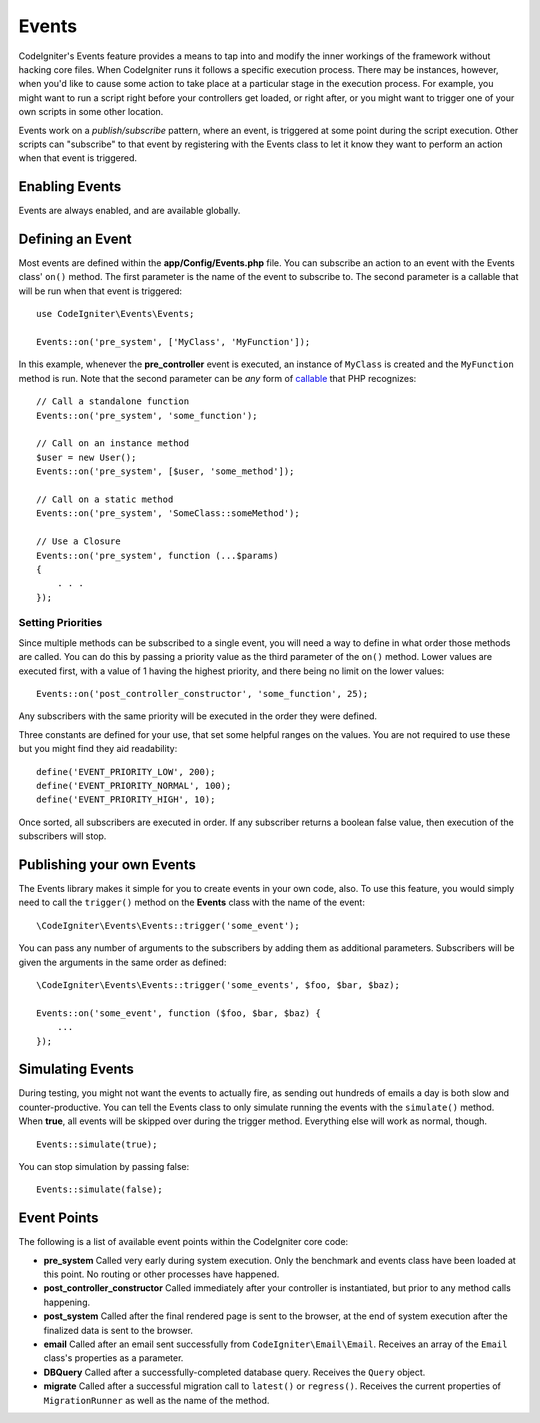 Events
#####################################

CodeIgniter's Events feature provides a means to tap into and modify the inner workings of the framework without hacking
core files. When CodeIgniter runs it follows a specific execution process. There may be instances, however, when you'd
like to cause some action to take place at a particular stage in the execution process. For example, you might want to run
a script right before your controllers get loaded, or right after, or you might want to trigger one of your own scripts
in some other location.

Events work on a *publish/subscribe* pattern, where an event, is triggered at some point during the script execution.
Other scripts can "subscribe" to that event by registering with the Events class to let it know they want to perform an
action when that event is triggered.

Enabling Events
===============

Events are always enabled, and are available globally.

Defining an Event
=================

Most events are defined within the **app/Config/Events.php** file. You can subscribe an action to an event with
the Events class' ``on()`` method. The first parameter is the name of the event to subscribe to. The second parameter is
a callable that will be run when that event is triggered::

    use CodeIgniter\Events\Events;

    Events::on('pre_system', ['MyClass', 'MyFunction']);

In this example, whenever the **pre_controller** event is executed, an instance of ``MyClass`` is created and the
``MyFunction`` method is run. Note that the second parameter can be *any* form of
`callable <https://www.php.net/manual/en/function.is-callable.php>`_ that PHP recognizes::

    // Call a standalone function
    Events::on('pre_system', 'some_function');

    // Call on an instance method
    $user = new User();
    Events::on('pre_system', [$user, 'some_method']);

    // Call on a static method
    Events::on('pre_system', 'SomeClass::someMethod');

    // Use a Closure
    Events::on('pre_system', function (...$params)
    {
        . . .
    });

Setting Priorities
------------------

Since multiple methods can be subscribed to a single event, you will need a way to define in what order those methods
are called. You can do this by passing a priority value as the third parameter of the ``on()`` method. Lower values
are executed first, with a value of 1 having the highest priority, and there being no limit on the lower values::

    Events::on('post_controller_constructor', 'some_function', 25);

Any subscribers with the same priority will be executed in the order they were defined.

Three constants are defined for your use, that set some helpful ranges on the values. You are not required to use these
but you might find they aid readability::

    define('EVENT_PRIORITY_LOW', 200);
    define('EVENT_PRIORITY_NORMAL', 100);
    define('EVENT_PRIORITY_HIGH', 10);

Once sorted, all subscribers are executed in order. If any subscriber returns a boolean false value, then execution of
the subscribers will stop.

Publishing your own Events
==========================

The Events library makes it simple for you to create events in your own code, also. To use this feature, you would simply
need to call the ``trigger()`` method on the **Events** class with the name of the event::

    \CodeIgniter\Events\Events::trigger('some_event');

You can pass any number of arguments to the subscribers by adding them as additional parameters. Subscribers will be
given the arguments in the same order as defined::

    \CodeIgniter\Events\Events::trigger('some_events', $foo, $bar, $baz);

    Events::on('some_event', function ($foo, $bar, $baz) {
        ...
    });

Simulating Events
=================

During testing, you might not want the events to actually fire, as sending out hundreds of emails a day is both slow
and counter-productive. You can tell the Events class to only simulate running the events with the ``simulate()`` method.
When **true**, all events will be skipped over during the trigger method. Everything else will work as normal, though.

::

    Events::simulate(true);

You can stop simulation by passing false::

    Events::simulate(false);

Event Points
============

The following is a list of available event points within the CodeIgniter core code:

* **pre_system** Called very early during system execution. Only the benchmark and events class have been loaded at this point. No routing or other processes have happened.
* **post_controller_constructor** Called immediately after your controller is instantiated, but prior to any method calls happening.
* **post_system** Called after the final rendered page is sent to the browser, at the end of system execution after the finalized data is sent to the browser.
* **email** Called after an email sent successfully from ``CodeIgniter\Email\Email``. Receives an array of the ``Email`` class's properties as a parameter.
* **DBQuery** Called after a successfully-completed database query. Receives the ``Query`` object.
* **migrate** Called after a successful migration call to ``latest()`` or ``regress()``. Receives the current properties of ``MigrationRunner`` as well as the name of the method.
